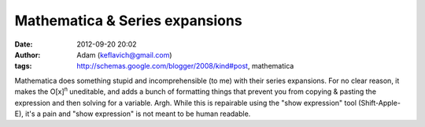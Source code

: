 Mathematica & Series expansions
###############################
:date: 2012-09-20 20:02
:author: Adam (keflavich@gmail.com)
:tags: http://schemas.google.com/blogger/2008/kind#post, mathematica

Mathematica does something stupid and incomprehensible (to me) with
their series expansions. For no clear reason, it makes the
O[x]\ :sup:`n` uneditable, and adds a bunch of formatting things that
prevent you from copying & pasting the expression and then solving for a
variable. Argh. While this is repairable using the "show expression"
tool (Shift-Apple-E), it's a pain and "show expression" is not meant to
be human readable.
